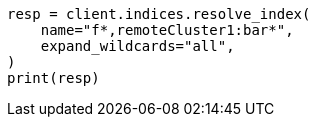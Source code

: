 // This file is autogenerated, DO NOT EDIT
// indices/resolve.asciidoc:107

[source, python]
----
resp = client.indices.resolve_index(
    name="f*,remoteCluster1:bar*",
    expand_wildcards="all",
)
print(resp)
----
